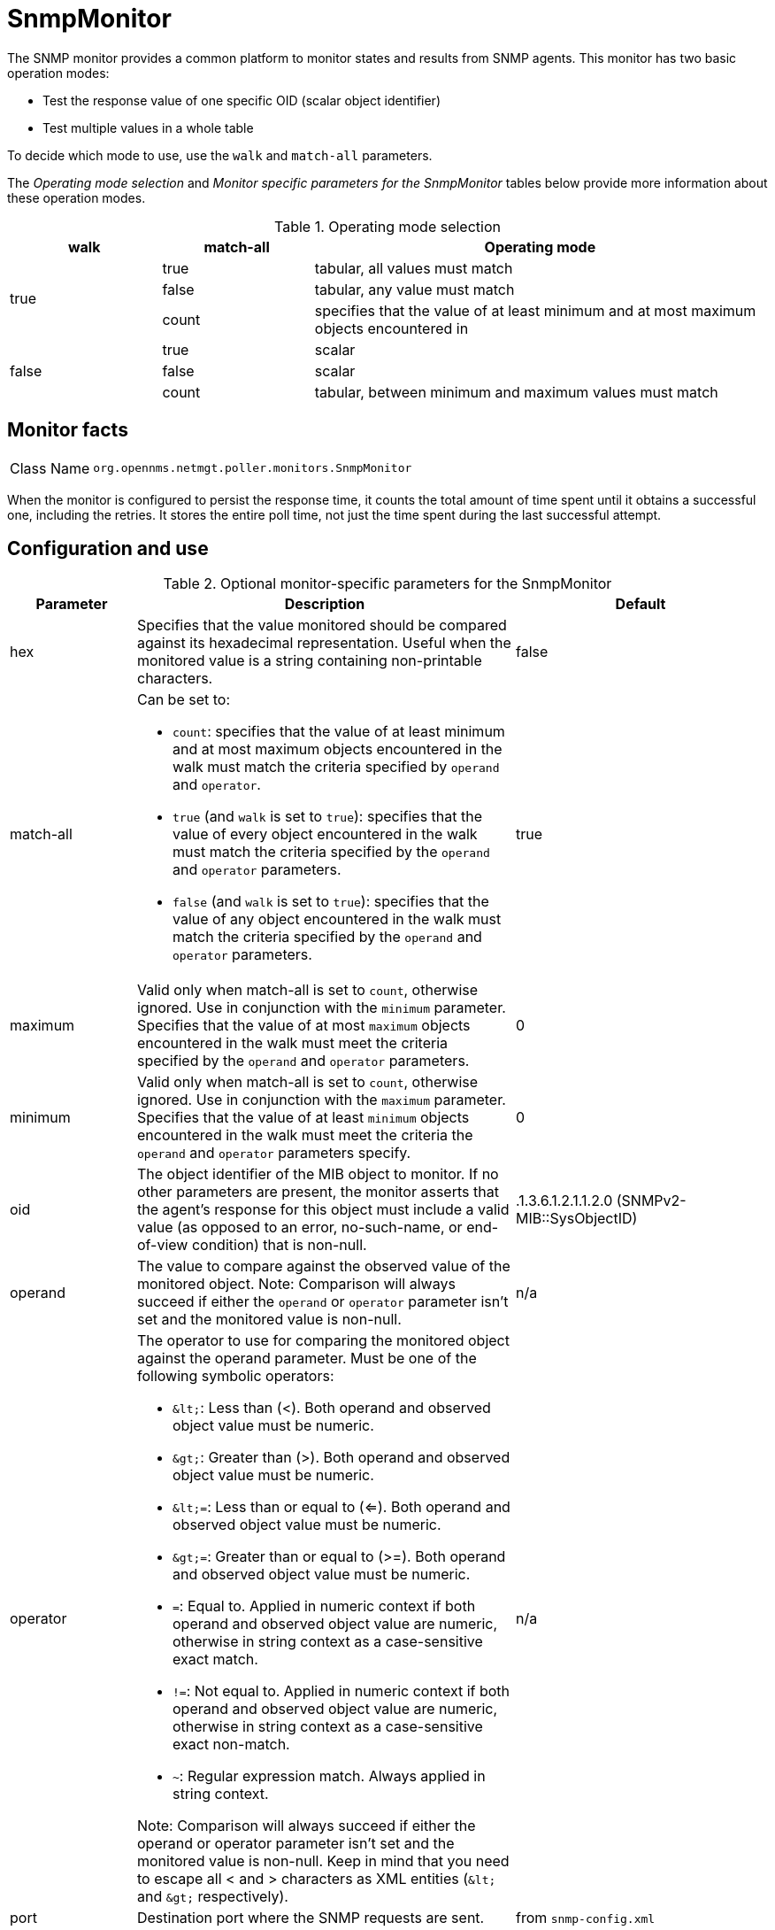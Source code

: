 
= SnmpMonitor

The SNMP monitor provides a common platform to monitor states and results from SNMP agents.
This monitor has two basic operation modes:

* Test the response value of one specific OID (scalar object identifier)
* Test multiple values in a whole table

To decide which mode to use, use the `walk` and `match-all` parameters.

The _Operating mode selection_ and _Monitor specific parameters for the SnmpMonitor_ tables below provide more information about these operation modes.

.Operating mode selection
[options="header"]
[cols="1,1,3"]
|===
| walk
| match-all
| Operating mode

.3+|true

| true
| tabular, all values must match

| false
| tabular, any value must match

| count
| specifies that the value of at least minimum and at most maximum objects encountered in

.3+|false

| true
| scalar

| false
| scalar

| count
| tabular, between minimum and maximum values must match
|===

== Monitor facts

[cols="1,7"]
|===
| Class Name
| `org.opennms.netmgt.poller.monitors.SnmpMonitor`
|===

When the monitor is configured to persist the response time, it counts the total amount of time spent until it obtains a successful one, including the retries.
It stores the entire poll time, not just the time spent during the last successful attempt.

== Configuration and use

.Optional monitor-specific parameters for the SnmpMonitor
[options="header"]
[cols="1,3a,2"]
|===
| Parameter
| Description
| Default

| hex
| Specifies that the value monitored should be compared against its hexadecimal representation.
Useful when the monitored value is a string containing non-printable characters.
| false

| match-all
| Can be set to:

* `count`: specifies that the value of at least minimum and at most maximum objects encountered in
the walk must match the criteria specified by `operand` and `operator`.
* `true` (and `walk` is set to `true`): specifies that the value of every object encountered in
the walk must match the criteria specified by the `operand` and `operator` parameters.
* `false` (and `walk` is set to `true`): specifies that the value of any object encountered in
the walk must match the criteria specified by the `operand` and `operator` parameters.
| true

| maximum
| Valid only when match-all is set to `count`, otherwise ignored.
Use in conjunction with the `minimum` parameter.
Specifies that the value of at most `maximum` objects
encountered in the walk must meet the criteria specified by the `operand` and `operator` parameters.
| 0

| minimum
| Valid only when match-all is set to `count`, otherwise ignored.
Use in conjunction with the `maximum` parameter.
Specifies that the value of at least `minimum` objects encountered in the walk must meet the criteria the `operand` and `operator` parameters specify.
| 0

| oid
| The object identifier of the MIB object to monitor.
If no other parameters are present, the monitor asserts that the agent's response for this object must include a valid value (as opposed to an error, no-such-name, or end-of-view condition) that is non-null.
| .1.3.6.1.2.1.1.2.0 (SNMPv2-MIB::SysObjectID)

| operand
| The value to compare against the observed value of the monitored object.
Note: Comparison will always succeed if either the `operand` or `operator` parameter isn't set and the monitored value is non-null.
| n/a

| operator
| The operator to use for comparing the monitored object against the operand parameter.
Must be one of the following symbolic operators:

* `&amp;lt;`: Less than (<).
Both operand and observed object value must be numeric.
* `&amp;gt;`: Greater than (>).
Both operand and observed object value must be numeric.
* `&amp;lt;=`: Less than or equal to (<=).
Both operand and observed object value must be numeric.
* `&amp;gt;=`: Greater than or equal to (>=).
Both operand and observed object value must be numeric.
* `=`: Equal to.
Applied in numeric context if both operand and observed object value are numeric, otherwise in string context as a case-sensitive exact match.
* `!=`: Not equal to.
Applied in numeric context if both operand and observed object value are numeric, otherwise in string context as a case-sensitive exact non-match.
* `~`:  Regular expression match.
Always applied in string context.

Note: Comparison will always succeed if either the operand or operator parameter isn't set and the monitored value is non-null.
Keep in mind that you need to escape all < and > characters as XML entities (`&amp;lt;` and `&amp;gt;` respectively).
| n/a

| port
| Destination port where the SNMP requests are sent.
| from `snmp-config.xml`

| reason-template
| A user-provided template used for the monitor's reason code if the service is unavailable.
Defaults to a reasonable value if unset.
See below for an explanation of the possible template parameters.
| depends on operation mode

| retries
| *Deprecated* Same as retry.
Parameter retry takes precedence if both are set.
| from `snmp-config.xml`

| walk
| `false`: Sets the monitor to poll for a scalar object unless the match-all parameter is set to `count`, in which case the match-all parameter takes precedence. +
`true`: Sets the monitor to poll for a tabular object where the match-all parameter defines how the tabular object's values must match the criteria defined by the operator and operand parameters.
See also the match-all, minimum, and maximum parameters.
| false
|===

This monitor implements the <<service-assurance/monitors/introduction.adoc#ref-service-assurance-monitors-common-parameters, Common Configuration Parameters>>.

.Variables that can be used in the reason-template parameter
[options="header"]
[cols="1,3"]
|===
| Variable
| Description

| $\{hex}
| Value of the `hex` parameter.

| $\{ipaddr}
| IP address polled.

| $\{matchall}
| Value of the `match-all` parameter.

| $\{matchcount}
| When `match-all` is set to `count`, contains the number of matching instances encountered.

| $\{maximum}
| Value of the `maximum` parameter.

| $\{minimum}
| Value of the `minimum` paramater.

| $\{observedvalue}
| Polled value that made the monitor succeed or fail.

| $\{oid}
| Value of the `oid` parameter.

| $\{operand}
| Value of the `operand` parameter.

| $\{operator}
| Value of the `operator` parameter.

| $\{port}
| Value of the `port` parameter.

| $\{retry}
| Value of the `retry` parameter.

| $\{timeout}
| Value of the `timeout` parameter.

| $\{walk}
| Value of the `walk` parameter.
|===

== Example: monitoring a scalar object

As a working example, we want to monitor the thermal system fan status which is provided as a scalar object ID.

 cpqHeThermalSystemFanStatus .1.3.6.1.4.1.232.6.2.6.4.0

The manufacturer MIB gives the following information:


.Description of the cpqHeThermalSystemFanStatus from https://www.circitor.fr/Mibs/Mib/C/CPQHLTH-MIB.mib[CPQHLTH-MIB]
[source, snmp-mib]
----
SYNTAX 	INTEGER  {
    other    (1),
    ok       (2),
    degraded (3),
    failed   (4)
}
ACCESS 	read-only
DESCRIPTION
"The status of the fan(s) in the system.

This value will be one of the following:
other(1)
Fan status detection is not supported by this system or driver.

ok(2)
All fans are operating properly.

degraded(3)
A non-required fan is not operating properly.

failed(4)
A required fan is not operating properly.

If the cpqHeThermalDegradedAction is set to shutdown(3) the
system will be shutdown if the failed(4) condition occurs."
----

The SnmpMonitor is configured to test if the fan status returns `ok(2)`.
If so, the service is marked as up.
Any other value indicates a problem with the thermal fan status and marks the service down.

.Example SnmpMonitor as HP InsightManager fan monitor in poller-configuration.xml
[source, xml]
----
<service name="HP-Insight-Fan-System" interval="300000" user-defined="false" status="on">
    <parameter key="oid" value=".1.3.6.1.4.1.232.6.2.6.4.0"/><1>
    <parameter key="operator" value="="/><2>
    <parameter key="operand" value="2"/><3>
    <parameter key="reason-template" value="System fan status is not ok. The state should be ok($\{operand}) the observed value is $\{observedvalue}. Please check your HP Insight Manager. Syntax: other(1), ok(2), degraded(3), failed(4)"/><4>
</service>

<monitor service="HP-Insight-Fan-System" class-name="org.opennms.netmgt.poller.monitors.SnmpMonitor" />
----
<1> Scalar object ID to test.
<2> Operator for testing the response value.
<3> Integer 2 as operand for the test.
<4> Encode MIB status in the reason code to give more detailed information if the service goes down.

== Example: test SNMP table with all matching values

The second mode shows how to monitor the values of a whole SNMP table.
As a practical use case, the status of a set of physical drives is monitored.
This example configuration shows the status monitoring from the http://www.circitor.fr/Mibs/Html/C/CPQIDA-MIB.php[CPQIDA-MIB].

We use the physical drive status given by the following tabular OID as a scalar object ID:

`cpqDaPhyDrvStatus .1.3.6.1.4.1.232.3.2.5.1.1.6`

.Description of the cpqDaPhyDrvStatus object ID from CPQIDA-MIB
[source, snmp-mib]
----
SYNTAX 	INTEGER  {
    other             (1),
    ok                (2),
    failed            (3),
    predictiveFailure (4)
}
ACCESS 	read-only
DESCRIPTION
Physical Drive Status.
This shows the status of the physical drive.
The following values are valid for the physical drive status:

other (1)
 Indicates that the instrument agent does not recognize
 the drive.  You may need to upgrade your instrument agent
 and/or driver software.

ok (2)
 Indicates the drive is functioning properly.

failed (3)
 Indicates that the drive is no longer operating and
 should be replaced.

predictiveFailure(4)
 Indicates that the drive has a predictive failure error and
 should be replaced.
----

The configuration in our monitor tests all physical drives for status `ok(2)`.

.Example SnmpMonitor as HP Insight physical drive monitor in poller-configuration.xml
[source, xml]
----
<service name="HP-Insight-Drive-Physical" interval="300000" user-defined="false" status="on">
    <parameter key="oid" value=".1.3.6.1.4.1.232.3.2.5.1.1.6"/><1>
    <parameter key="walk" value="true"/><2>
    <parameter key="operator" value="="/><3>
    <parameter key="operand" value="2"/><4>
    <parameter key="match-all" value="true"/><5>
    <parameter key="reason-template" value="One or more physical drives are not ok. The state should be ok($\{operand}) the observed value is $\{observedvalue}. Please check your HP Insight Manager. Syntax: other(1), ok(2), failed(3), predictiveFailure(4), erasing(5), eraseDone(6), eraseQueued(7)"/><6>
</service>

<monitor service="HP-Insight-Drive-Physical" class-name="org.opennms.netmgt.poller.monitors.SnmpMonitor" />
----
<1> OID for SNMP table with all physical drive states.
<2> Enable walk mode to test every entry in the table against the test criteria.
<3> Test operator for integer.
<4> Integer 2 as operand for the test.
<5> Test in walk mode has to pass for every entry in the table.
<6> Encode MIB status in the reason code to give more detailed information if the service goes down.

== Example: test SNMP table with some matching values

This example shows how to use the SnmpMonitor to test if the number of static routes are within a given boundary.
The service is marked as up if at least three and at maximum of 10 static routes are set on a network device.
This status can be monitored by polling the table ipRouteProto from the http://www.ietf.org/rfc/rfc1213.txt[RFC1213-MIB2].

`ipRouteProto 1.3.6.1.2.1.4.21.1.9`

The MIB description provides the following information:

[source, snmp-mib]
----
SYNTAX 	INTEGER  {
    other(1),
    local(2),
    netmgmt(3),
    icmp(4),
    egp(5),
    ggp(6),
    hello(7),
    rip(8),
    is-is(9),
    es-is(10),
    ciscoIgrp(11),
    bbnSpfIgp(12),
    ospf(13),
    bgp(14)}

ACCESS 	read-only
DESCRIPTION
"The routing mechanism via which this route was learned.
Inclusion of values for gateway routing protocols is not
intended to imply that hosts should support those protocols."
----

To monitor only local routes, apply the test only on entries in the ipRouteProto table with value `2`.
The number of entries in the whole ipRouteProto table has to be counted and the boundaries on the number has to be applied.

.Example SnmpMonitor used to test if the number of local static route entries are between 3 or 10.
[source, xml]
----
<service name="All-Static-Routes" interval="300000" user-defined="false" status="on">
 <parameter key="oid" value=".1.3.6.1.2.1.4.21.1.9" /><1>
 <parameter key="walk" value="true" /><2>
 <parameter key="operator" value="=" /><3>
 <parameter key="operand" value="2" /><4>
 <parameter key="match-all" value="count" /><5>
 <parameter key="minimum" value="3" /><6>
 <parameter key="maximum" value="10" /><7>
</service>

<monitor service="All-Static-Routes" class-name="org.opennms.netmgt.poller.monitors.SnmpMonitor" />
----
<1> OID for SNMP table ipRouteProto.
<2> Enable walk mode to test every entry in the table against the test criteria.
<3> Test operator for integer.
<4> Integer 2 as operand for testing local route entries.
<5> Test in walk mode is set to `count` to get the number of entries in the table regarding operator and operand.
<6> Lower count boundary set to 3.
<7> High count boundary is set to 10.
